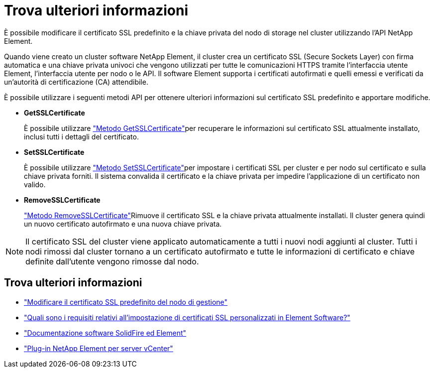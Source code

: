 = Trova ulteriori informazioni
:allow-uri-read: 


È possibile modificare il certificato SSL predefinito e la chiave privata del nodo di storage nel cluster utilizzando l'API NetApp Element.

Quando viene creato un cluster software NetApp Element, il cluster crea un certificato SSL (Secure Sockets Layer) con firma automatica e una chiave privata univoci che vengono utilizzati per tutte le comunicazioni HTTPS tramite l'interfaccia utente Element, l'interfaccia utente per nodo o le API. Il software Element supporta i certificati autofirmati e quelli emessi e verificati da un'autorità di certificazione (CA) attendibile.

È possibile utilizzare i seguenti metodi API per ottenere ulteriori informazioni sul certificato SSL predefinito e apportare modifiche.

* *GetSSLCertificate*
+
È possibile utilizzare link:../api/reference_element_api_getsslcertificate.html["Metodo GetSSLCertificate"]per recuperare le informazioni sul certificato SSL attualmente installato, inclusi tutti i dettagli del certificato.

* *SetSSLCertificate*
+
È possibile utilizzare link:../api/reference_element_api_setsslcertificate.html["Metodo SetSSLCertificate"]per impostare i certificati SSL per cluster e per nodo sul certificato e sulla chiave privata forniti. Il sistema convalida il certificato e la chiave privata per impedire l'applicazione di un certificato non valido.

* *RemoveSSLCertificate*
+
link:../api/reference_element_api_removesslcertificate.html["Metodo RemoveSSLCertificate"]Rimuove il certificato SSL e la chiave privata attualmente installati. Il cluster genera quindi un nuovo certificato autofirmato e una nuova chiave privata.




NOTE: Il certificato SSL del cluster viene applicato automaticamente a tutti i nuovi nodi aggiunti al cluster. Tutti i nodi rimossi dal cluster tornano a un certificato autofirmato e tutte le informazioni di certificato e chiave definite dall'utente vengono rimosse dal nodo.



== Trova ulteriori informazioni

* link:../mnode/reference_change_mnode_default_ssl_certificate.html["Modificare il certificato SSL predefinito del nodo di gestione"]
* https://kb.netapp.com/Advice_and_Troubleshooting/Data_Storage_Software/Element_Software/What_are_the_requirements_around_setting_custom_SSL_certificates_in_Element_Software%3F["Quali sono i requisiti relativi all'impostazione di certificati SSL personalizzati in Element Software?"^]
* https://docs.netapp.com/us-en/element-software/index.html["Documentazione software SolidFire ed Element"]
* https://docs.netapp.com/us-en/vcp/index.html["Plug-in NetApp Element per server vCenter"^]


